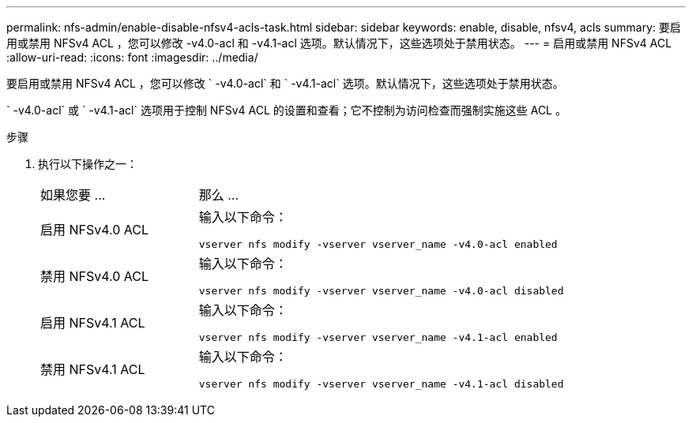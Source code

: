 ---
permalink: nfs-admin/enable-disable-nfsv4-acls-task.html 
sidebar: sidebar 
keywords: enable, disable, nfsv4, acls 
summary: 要启用或禁用 NFSv4 ACL ，您可以修改 -v4.0-acl 和 -v4.1-acl 选项。默认情况下，这些选项处于禁用状态。 
---
= 启用或禁用 NFSv4 ACL
:allow-uri-read: 
:icons: font
:imagesdir: ../media/


[role="lead"]
要启用或禁用 NFSv4 ACL ，您可以修改 ` -v4.0-acl` 和 ` -v4.1-acl` 选项。默认情况下，这些选项处于禁用状态。

` -v4.0-acl` 或 ` -v4.1-acl` 选项用于控制 NFSv4 ACL 的设置和查看；它不控制为访问检查而强制实施这些 ACL 。

.步骤
. 执行以下操作之一：
+
[cols="30,70"]
|===


| 如果您要 ... | 那么 ... 


 a| 
启用 NFSv4.0 ACL
 a| 
输入以下命令：

`vserver nfs modify -vserver vserver_name -v4.0-acl enabled`



 a| 
禁用 NFSv4.0 ACL
 a| 
输入以下命令：

`vserver nfs modify -vserver vserver_name -v4.0-acl disabled`



 a| 
启用 NFSv4.1 ACL
 a| 
输入以下命令：

`vserver nfs modify -vserver vserver_name -v4.1-acl enabled`



 a| 
禁用 NFSv4.1 ACL
 a| 
输入以下命令：

`vserver nfs modify -vserver vserver_name -v4.1-acl disabled`

|===

